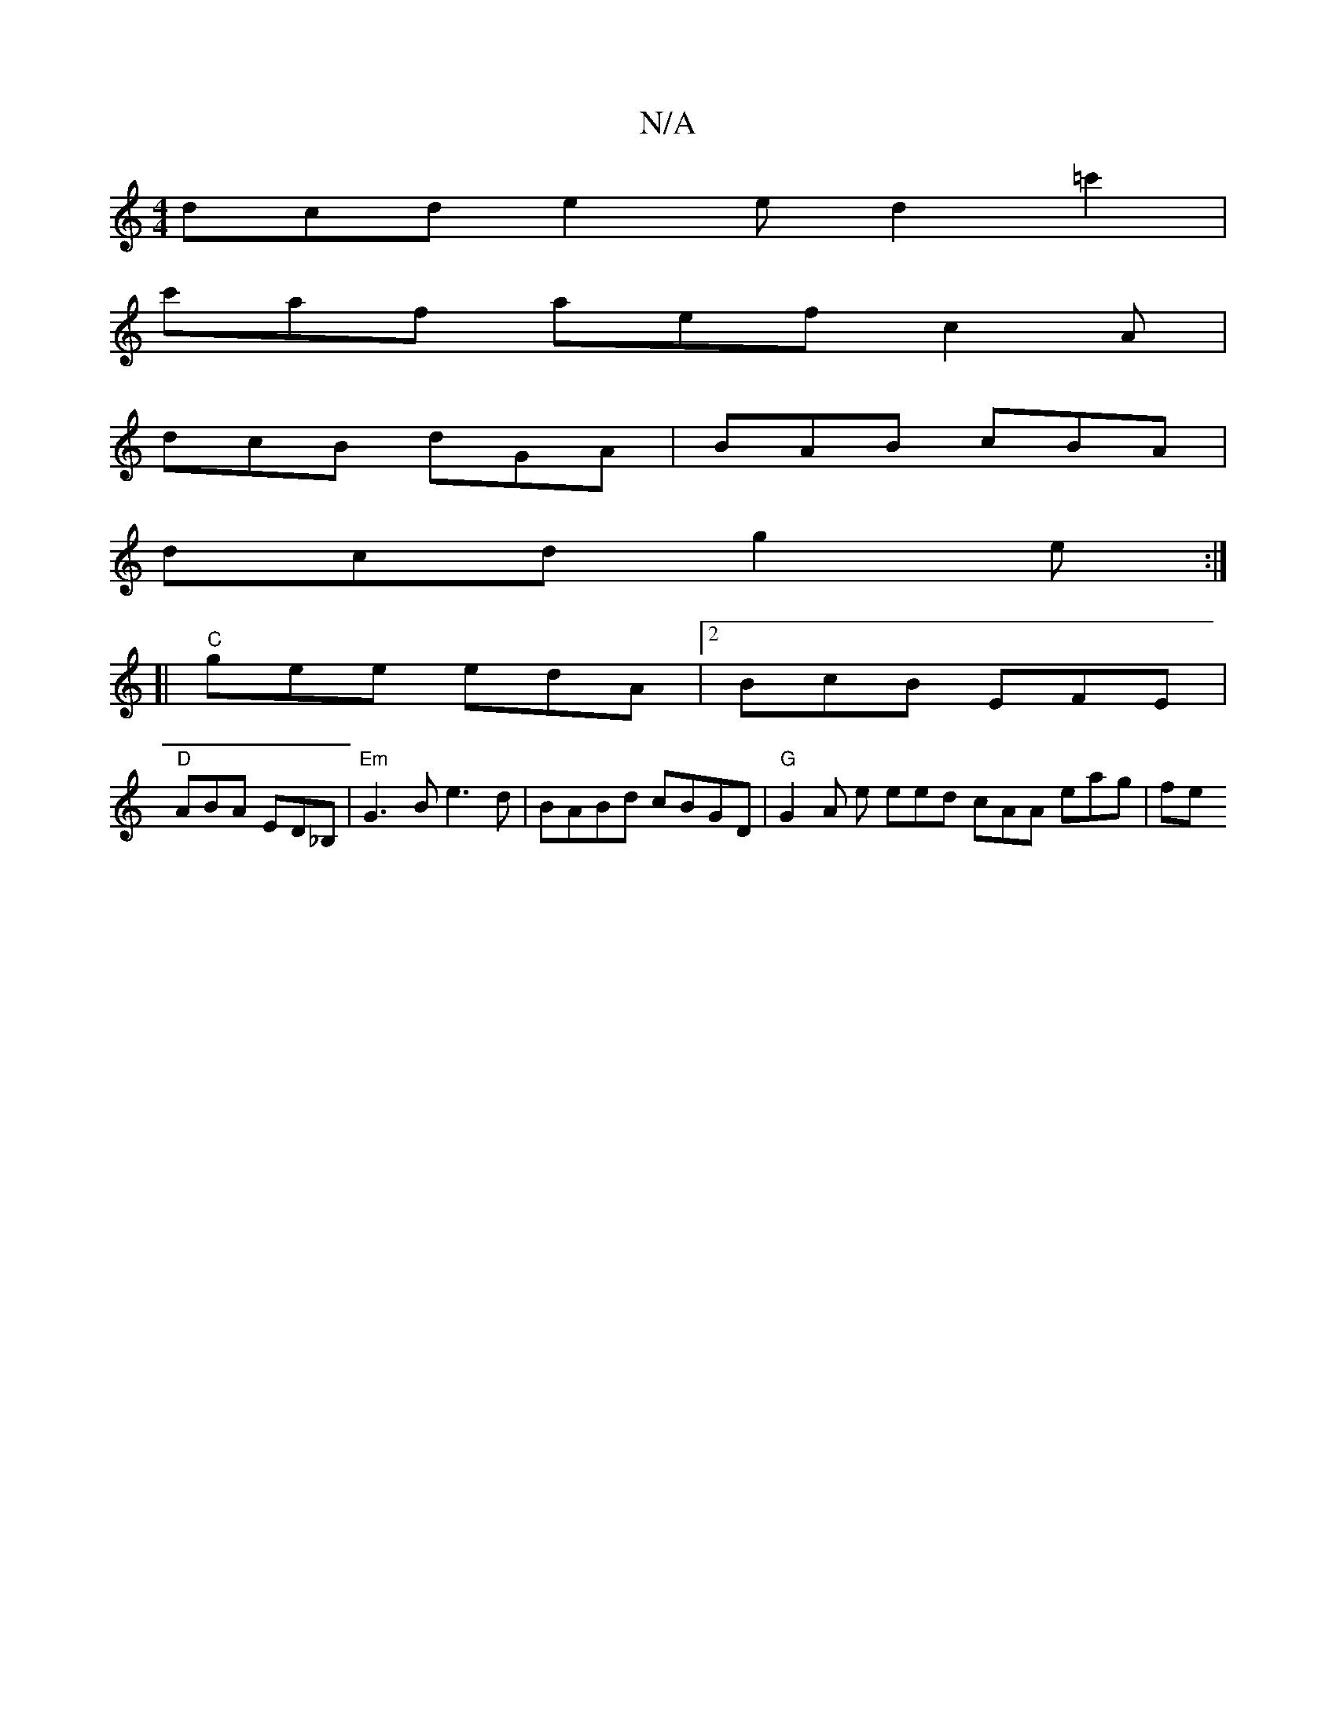 X:1
T:N/A
M:4/4
R:N/A
K:Cmajor
dcd e2e d2 =c'2 |
c'af aef c2A |
dcB dGA | BAB cBA |
dcd g2e :|
[| [K:a tu abagG "Am"cA GB|"A"cc AG ABd^c |
"C"gee edA |2 BcB EFE|
"D" ABA ED_B, | "Em"G3B e3 d| BABd cBGD | "G" G2 A e eed cAA eag | fe